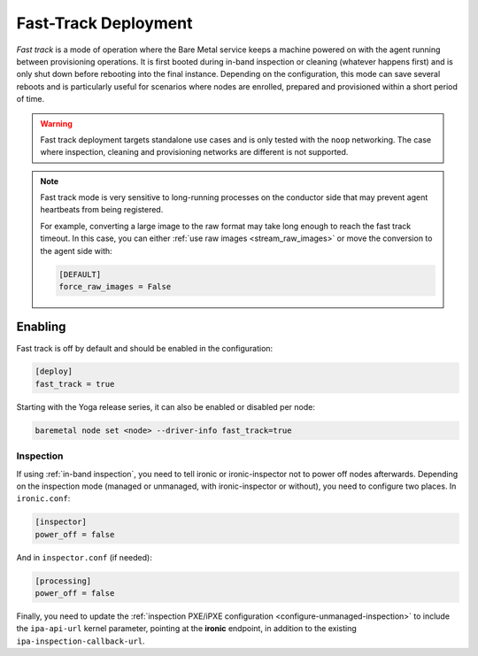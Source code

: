 =====================
Fast-Track Deployment
=====================

*Fast track* is a mode of operation where the Bare Metal service keeps a
machine powered on with the agent running between provisioning operations.
It is first booted during in-band inspection or cleaning (whatever happens
first) and is only shut down before rebooting into the final instance.
Depending on the configuration, this mode can save several reboots and is
particularly useful for scenarios where nodes are enrolled, prepared and
provisioned within a short period of time.

.. warning::
   Fast track deployment targets standalone use cases and is only tested with
   the ``noop`` networking. The case where inspection, cleaning and
   provisioning networks are different is not supported.

.. note::
   Fast track mode is very sensitive to long-running processes on the conductor
   side that may prevent agent heartbeats from being registered.

   For example, converting a large image to the raw format may take long enough
   to reach the fast track timeout. In this case, you can either :ref:`use raw
   images <stream_raw_images>` or move the conversion to the agent side with:

   .. code-block:: ini

    [DEFAULT]
    force_raw_images = False

Enabling
========

Fast track is off by default and should be enabled in the configuration:

.. code-block:: ini

   [deploy]
   fast_track = true

Starting with the Yoga release series, it can also be enabled or disabled per
node:

.. code-block:: console

   baremetal node set <node> --driver-info fast_track=true

Inspection
----------

If using :ref:`in-band inspection`, you need to tell ironic or ironic-inspector
not to power off nodes afterwards. Depending on the inspection mode (managed or
unmanaged, with ironic-inspector or without), you need to configure two places.
In ``ironic.conf``:

.. code-block:: ini

   [inspector]
   power_off = false

And in ``inspector.conf`` (if needed):

.. code-block:: ini

   [processing]
   power_off = false

Finally, you need to update the :ref:`inspection PXE/iPXE
configuration <configure-unmanaged-inspection>` to include the
``ipa-api-url`` kernel parameter, pointing at the **ironic** endpoint, in
addition to the existing ``ipa-inspection-callback-url``.
